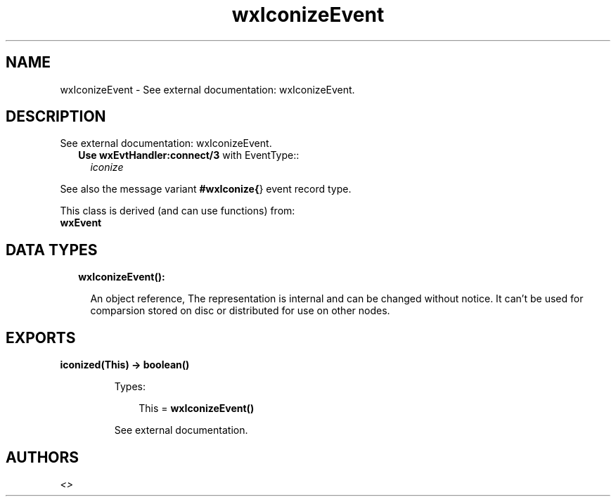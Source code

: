 .TH wxIconizeEvent 3 "wx 1.8.1" "" "Erlang Module Definition"
.SH NAME
wxIconizeEvent \- See external documentation: wxIconizeEvent.
.SH DESCRIPTION
.LP
See external documentation: wxIconizeEvent\&.
.RS 2
.TP 2
.B
Use \fBwxEvtHandler:connect/3\fR\& with EventType::
\fIiconize\fR\&
.RE
.LP
See also the message variant \fB#wxIconize{\fR\&} event record type\&.
.LP
This class is derived (and can use functions) from: 
.br
\fBwxEvent\fR\& 
.SH "DATA TYPES"

.RS 2
.TP 2
.B
wxIconizeEvent():

.RS 2
.LP
An object reference, The representation is internal and can be changed without notice\&. It can\&'t be used for comparsion stored on disc or distributed for use on other nodes\&.
.RE
.RE
.SH EXPORTS
.LP
.B
iconized(This) -> boolean()
.br
.RS
.LP
Types:

.RS 3
This = \fBwxIconizeEvent()\fR\&
.br
.RE
.RE
.RS
.LP
See external documentation\&.
.RE
.SH AUTHORS
.LP

.I
<>